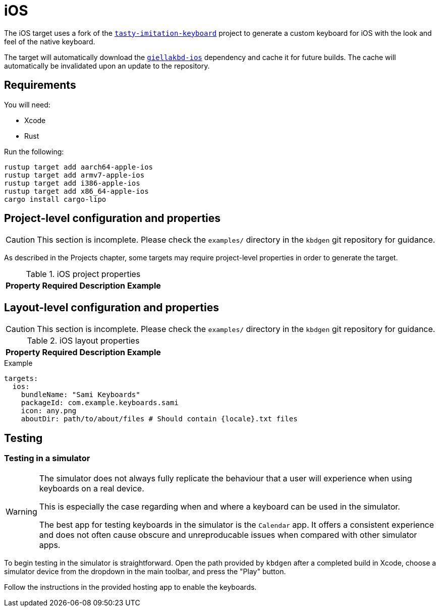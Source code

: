 = iOS

The iOS target uses a fork of the https://github.com/archagon/tasty-imitation-keyboard[`tasty-imitation-keyboard`]
project to generate a custom keyboard for iOS with the look and feel of the
native keyboard.

The target will automatically download the https://github.com/divvun/giellakbd-ios[`giellakbd-ios`]
dependency and cache it for future builds. The cache will automatically be invalidated upon
an update to the repository.

== Requirements

You will need:

* Xcode
* Rust

Run the following:

....
rustup target add aarch64-apple-ios
rustup target add armv7-apple-ios
rustup target add i386-apple-ios
rustup target add x86_64-apple-ios
cargo install cargo-lipo
....

// = Installation and environment configuration
// TODO: will be needed once hfst-ospell-rust is integrated


== Project-level configuration and properties

CAUTION: This section is incomplete. Please check the `examples/` directory in the `kbdgen` git repository
for guidance.

As described in the Projects chapter, some targets may require project-level
properties in order to generate the target.

.iOS project properties
[%autowidth.spread, cols="m,d,d,a", options="header"]
|===
|Property
|Required
|Description
|Example

|===

== Layout-level configuration and properties

CAUTION: This section is incomplete. Please check the `examples/` directory in the `kbdgen` git repository
for guidance.

.iOS layout properties
[%autowidth.spread, cols="m,d,d,a", options="header"]
|===
|Property
|Required
|Description
|Example

|===

.Example
[source,yaml]
----
targets:
  ios:
    bundleName: "Sami Keyboards"
    packageId: com.example.keyboards.sami
    icon: any.png
    aboutDir: path/to/about/files # Should contain {locale}.txt files
----

== Testing

=== Testing in a simulator

[WARNING]
====
The simulator does not always fully replicate the behaviour that a user will
experience when using keyboards on a real device.

This is especially the case regarding when and where a keyboard can be used in
the simulator.

The best app for testing keyboards in the simulator is the `Calendar` app. It offers
a consistent experience and does not often cause obscure and unreproducable issues
when compared with other simulator apps.
====

To begin testing in the simulator is straightforward. Open the path provided by
`kbdgen` after a completed build in Xcode, choose a simulator device from the dropdown
in the main toolbar, and press the "Play" button.

Follow the instructions in the provided hosting app to enable the keyboards.

// == Testing on a device

